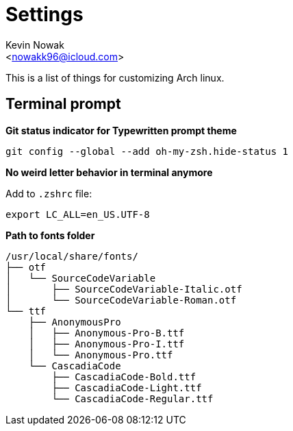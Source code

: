 = Settings
:Author:    Kevin Nowak
:Email:     <nowakk96@icloud.com>
:Date:      May 20th, 2022

This is a list of things for customizing Arch linux.

== Terminal prompt

**Git status indicator for Typewritten prompt theme**

[source, bash]
--
git config --global --add oh-my-zsh.hide-status 1
--

**No weird letter behavior in terminal anymore**

.Add to `.zshrc` file:
[source, bash]
--
export LC_ALL=en_US.UTF-8
--

**Path to fonts folder**

[source, bash]
--
/usr/local/share/fonts/
├── otf
│   └── SourceCodeVariable
│       ├── SourceCodeVariable-Italic.otf
│       └── SourceCodeVariable-Roman.otf
└── ttf
    ├── AnonymousPro
    │   ├── Anonymous-Pro-B.ttf
    │   ├── Anonymous-Pro-I.ttf
    │   └── Anonymous-Pro.ttf
    └── CascadiaCode
        ├── CascadiaCode-Bold.ttf
        ├── CascadiaCode-Light.ttf
        └── CascadiaCode-Regular.ttf
--